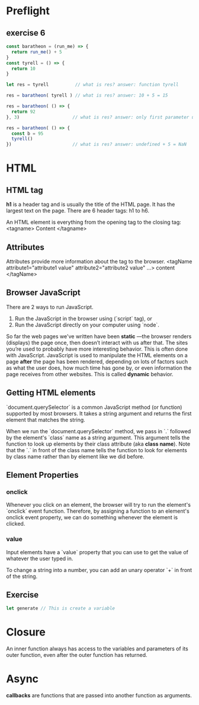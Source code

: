 # JS 1 - HTML Functions

* Preflight
** exercise 6
  #+begin_src js
const baratheon = (run_me) => {
  return run_me() + 5
}
const tyrell = () => {
  return 10
}

let res = tyrell          // what is res? answer: function tyrell

res = baratheon( tyrell ) // what is res? answer: 10 + 5 = 15

res = baratheon( () => {
  return 92
}, 3)                    // what is res? answer: only first parameter used, 92 + 5 = 97

res = baratheon( () => {
  const b = 95
  tyrell()
})                       // what is res? answer: undefined + 5 = NaN
  #+end_src
* HTML
** HTML tag
**h1** is a header tag and is usually the title of the HTML page. It has the
largest text on the page. There are 6 header tags: h1 to h6.

An HTML element is everything from the opening tag to the closing tag:
<tagname> Content </tagname>
** Attributes
Attributes provide more information about the tag to the browser.
<tagName attribute1="attribute1 value" attribute2="attribute2 value" ...> content </tagName>
** Browser JavaScript
There are 2 ways to run JavaScript.
1. Run the JavaScript in the browser using (`script` tag), or
2. Run the JavaScript directly on your computer using `node`.

So far the web pages we've written have been **static** —the browser renders
(displays) the page once, then doesn’t interact with us after that. The sites
you’re used to probably have more interesting behavior. This is often done with
JavaScript. JavaScript is used to manipulate the HTML elements on a page *after*
the page has been rendered, depending on lots of factors such as what the user
does, how much time has gone by, or even information the page receives from
other websites. This is called **dynamic** behavior.
** Getting HTML elements
`document.querySelector` is a common JavaScript method (or function)
supported by most browsers. It takes a string argument and returns the first
element that matches the string.

When we run the `document.querySelector` method, we pass in `.` followed by the
element's `class` name as a string argument. This argument tells the function to
look up elements by their class attribute (aka **class name**). Note that the `.`
in front of the class name tells the function to look for elements by class name
rather than by element like we did before.

** Element Properties
*** *onclick*
Whenever you click on an element, the browser will try to run the element's
`onclick` event function. Therefore, by assigning a function to an element's
onclick event property, we can do something whenever the element is clicked.
*** *value*
Input elements have a `value` property that you can use to get the value of
whatever the user typed in.

To change a string into a number, you can add an unary operator `+` in front of
the string.

** Exercise
#+BEGIN_SRC js
let generate // This is create a variable
#+END_SRC
* Closure
An inner function always has access to the variables and parameters of its
outer function, even after the outer function has returned.
* Async
**callbacks** are functions that are passed into another function as arguments.
